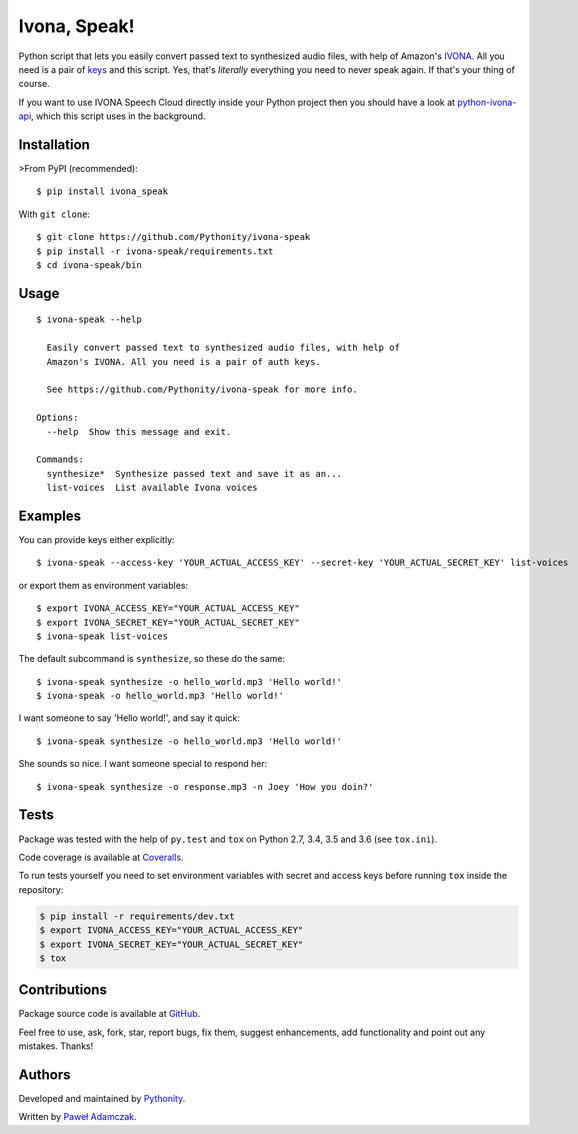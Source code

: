 Ivona, Speak!
=============

|Build status| |Test coverage| |PyPI version| |Python versions|
|License|

Python script that lets you easily convert passed text to synthesized
audio files, with help of Amazon's `IVONA <https://www.ivona.com/>`__.
All you need is a pair of
`keys <http://developer.ivona.com/en/speechcloud/introduction.html#Credentials>`__
and this script. Yes, that's *literally* everything you need to never
speak again. If that's your thing of course.

If you want to use IVONA Speech Cloud directly inside your Python
project then you should have a look at
`python-ivona-api <https://github.com/Pythonity/python-ivona-api>`__,
which this script uses in the background.

Installation
------------

>From PyPI (recommended):

::

    $ pip install ivona_speak

With ``git clone``:

::

    $ git clone https://github.com/Pythonity/ivona-speak
    $ pip install -r ivona-speak/requirements.txt
    $ cd ivona-speak/bin

Usage
-----

::

    $ ivona-speak --help

      Easily convert passed text to synthesized audio files, with help of
      Amazon's IVONA. All you need is a pair of auth keys.

      See https://github.com/Pythonity/ivona-speak for more info.

    Options:
      --help  Show this message and exit.

    Commands:
      synthesize*  Synthesize passed text and save it as an...
      list-voices  List available Ivona voices

Examples
--------

You can provide keys either explicitly:

::

    $ ivona-speak --access-key 'YOUR_ACTUAL_ACCESS_KEY' --secret-key 'YOUR_ACTUAL_SECRET_KEY' list-voices

or export them as environment variables:

::

    $ export IVONA_ACCESS_KEY="YOUR_ACTUAL_ACCESS_KEY"
    $ export IVONA_SECRET_KEY="YOUR_ACTUAL_SECRET_KEY"
    $ ivona-speak list-voices

The default subcommand is ``synthesize``, so these do the same:

::

    $ ivona-speak synthesize -o hello_world.mp3 'Hello world!'
    $ ivona-speak -o hello_world.mp3 'Hello world!'

I want someone to say 'Hello world!', and say it quick:

::

    $ ivona-speak synthesize -o hello_world.mp3 'Hello world!'

She sounds so nice. I want someone special to respond her:

::

    $ ivona-speak synthesize -o response.mp3 -n Joey 'How you doin?'

Tests
-----

Package was tested with the help of ``py.test`` and ``tox`` on Python
2.7, 3.4, 3.5 and 3.6 (see ``tox.ini``).

Code coverage is available at
`Coveralls <https://coveralls.io/github/Pythonity/ivona-speak>`__.

To run tests yourself you need to set environment variables with secret
and access keys before running ``tox`` inside the repository:

.. code:: shell

    $ pip install -r requirements/dev.txt
    $ export IVONA_ACCESS_KEY="YOUR_ACTUAL_ACCESS_KEY"
    $ export IVONA_SECRET_KEY="YOUR_ACTUAL_SECRET_KEY"
    $ tox

Contributions
-------------

Package source code is available at
`GitHub <https://github.com/Pythonity/ivona-speak>`__.

Feel free to use, ask, fork, star, report bugs, fix them, suggest
enhancements, add functionality and point out any mistakes. Thanks!

Authors
-------

Developed and maintained by `Pythonity <http://pythonity.com/>`__.

Written by `Paweł Adamczak <https://github.com/pawelad>`__.

.. |Build status| image:: https://img.shields.io/travis/Pythonity/ivona-speak.svg
   :target: https://travis-ci.org/Pythonity/ivona-speak
.. |Test coverage| image:: https://img.shields.io/coveralls/Pythonity/ivona-speak.svg
   :target: https://coveralls.io/github/Pythonity/ivona-speak
.. |PyPI version| image:: https://img.shields.io/pypi/v/ivona_speak.svg
   :target: https://pypi.python.org/pypi/ivona_speak
.. |Python versions| image:: https://img.shields.io/pypi/pyversions/ivona_speak.svg
   :target: https://pypi.python.org/pypi/ivona_speak
.. |License| image:: https://img.shields.io/github/license/Pythonity/ivona-speak.svg
   :target: https://github.com/Pythonity/ivona-speak/blob/master/LICENSE


